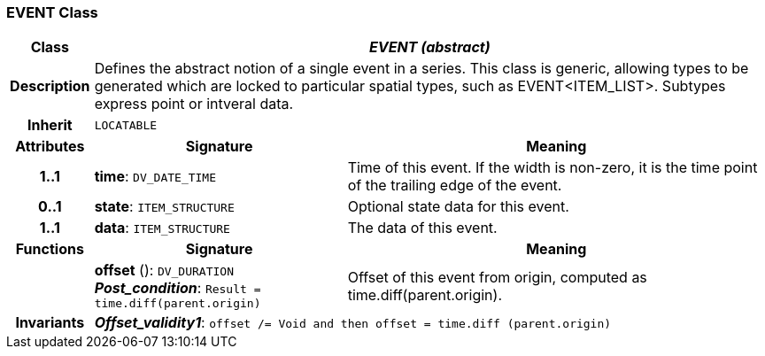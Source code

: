 === EVENT Class

[cols="^1,3,5"]
|===
h|*Class*
2+^h|*_EVENT (abstract)_*

h|*Description*
2+a|Defines the abstract notion of a single event in a series. This class is generic, allowing types to be generated which are locked to particular spatial types, such as EVENT<ITEM_LIST>. Subtypes express point or intveral data.

h|*Inherit*
2+|`LOCATABLE`

h|*Attributes*
^h|*Signature*
^h|*Meaning*

h|*1..1*
|*time*: `DV_DATE_TIME`
a|Time of this event. If the width is non-zero, it is the time point of the trailing edge of the event.

h|*0..1*
|*state*: `ITEM_STRUCTURE`
a|Optional state data for this event.

h|*1..1*
|*data*: `ITEM_STRUCTURE`
a|The data of this event.
h|*Functions*
^h|*Signature*
^h|*Meaning*

h|
|*offset* (): `DV_DURATION` +
*_Post_condition_*: `Result = time.diff(parent.origin)`
a|Offset of this event from origin, computed as time.diff(parent.origin).

h|*Invariants*
2+a|*_Offset_validity1_*: `offset /= Void and then offset = time.diff (parent.origin)`
|===
